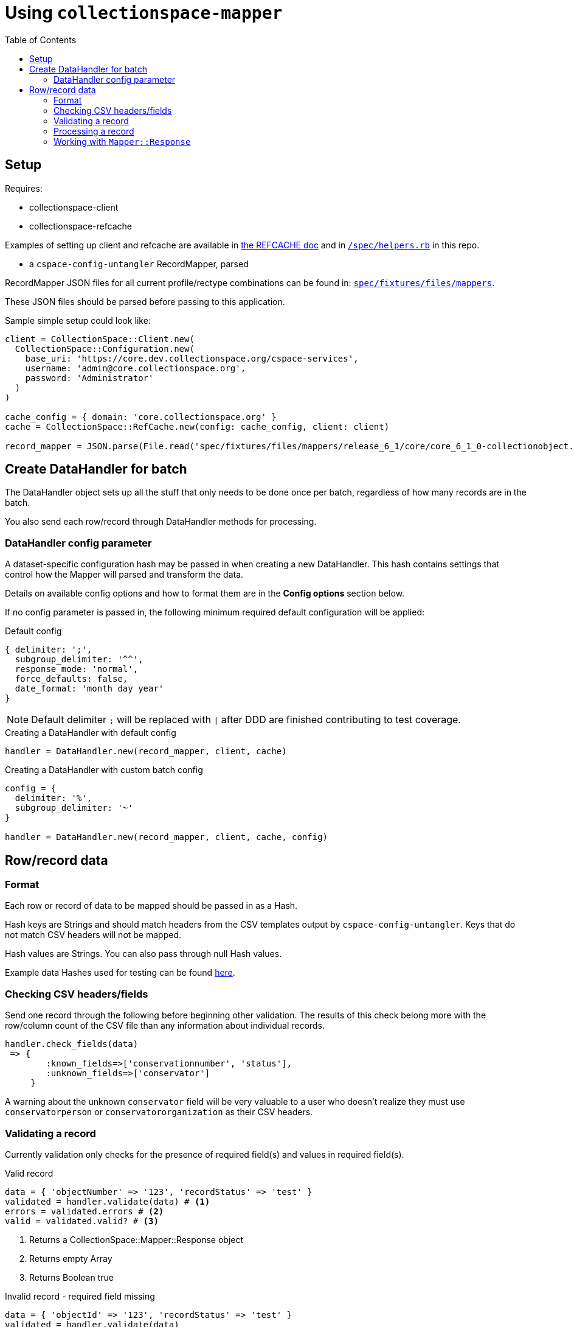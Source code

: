 ifdef::env-github[]
:tip-caption: :bulb:
:note-caption: :information_source:
:important-caption: :heavy_exclamation_mark:
:caution-caption: :fire:
:warning-caption: :warning:
endif::[]

:toc:
:toc-placement!:

= Using `collectionspace-mapper`

toc::[]

== Setup

Requires:

- collectionspace-client
- collectionspace-refcache

Examples of setting up client and refcache are available in https://github.com/collectionspace/collectionspace-refcache/blob/master/doc/REFCACHE.md[the REFCACHE doc] and in https://github.com/collectionspace/collectionspace-mapper/blob/master/spec/helpers.rb[`/spec/helpers.rb`] in this repo.

- a `cspace-config-untangler` RecordMapper, parsed

RecordMapper JSON files for all current profile/rectype combinations can be found in: https://github.com/collectionspace/collectionspace-mapper/tree/master/spec/fixtures/files/mappers[`spec/fixtures/files/mappers`].

These JSON files should be parsed before passing to this application.

Sample simple setup could look like: 

[source,ruby]
----
client = CollectionSpace::Client.new(
  CollectionSpace::Configuration.new(
    base_uri: 'https://core.dev.collectionspace.org/cspace-services',
    username: 'admin@core.collectionspace.org',
    password: 'Administrator'
  )
)

cache_config = { domain: 'core.collectionspace.org' }
cache = CollectionSpace::RefCache.new(config: cache_config, client: client)

record_mapper = JSON.parse(File.read('spec/fixtures/files/mappers/release_6_1/core/core_6_1_0-collectionobject.json'))
----

== Create DataHandler for batch

The DataHandler object sets up all the stuff that only needs to be done once per batch, regardless of how many records are in the batch.

You also send each row/record through DataHandler methods for processing.

=== DataHandler config parameter

A dataset-specific configuration hash may be passed in when creating a new DataHandler. This hash contains settings that control how the Mapper will parsed and transform the data.

Details on available config options and how to format them are in the **Config options** section below.

If no config parameter is passed in, the following minimum required default configuration will be applied:

.Default config
[source,ruby]
----
{ delimiter: ';',
  subgroup_delimiter: '^^',
  response_mode: 'normal',
  force_defaults: false,
  date_format: 'month day year'
}
----

[NOTE]
====
Default delimiter `;` will be replaced with `|` after DDD are finished contributing to test coverage.
====

[source,ruby]
.Creating a DataHandler with default config
----
handler = DataHandler.new(record_mapper, client, cache)
----

[source,ruby]
.Creating a DataHandler with custom batch config
----
config = {
  delimiter: '%',
  subgroup_delimiter: '~'
}

handler = DataHandler.new(record_mapper, client, cache, config)
----


== Row/record data

=== Format

Each row or record of data to be mapped should be passed in as a Hash.

Hash keys are Strings and should match headers from the CSV templates output by `cspace-config-untangler`. Keys that do not match CSV headers will not be mapped. 

Hash values are Strings. You can also pass through null Hash values.

Example data Hashes used for testing can be found https://github.com/collectionspace/collectionspace-mapper/tree/master/spec/fixtures/files/datahashes[here].

=== Checking CSV headers/fields

Send one record through the following before beginning other validation. The results of this check belong more with the row/column count of the CSV file than any information about individual records.

[source,ruby]
----
handler.check_fields(data)
 => {
        :known_fields=>['conservationnumber', 'status'],
        :unknown_fields=>['conservator']
     }
----

A warning about the unknown `conservator` field will be very valuable to a user who doesn't realize they must use `conservatorperson` or `conservatororganization` as their CSV headers. 

=== Validating a record

Currently validation only checks for the presence of required field(s) and values in required field(s).

[source,ruby]
.Valid record
----
data = { 'objectNumber' => '123', 'recordStatus' => 'test' }
validated = handler.validate(data) # <1>
errors = validated.errors # <2>
valid = validated.valid? # <3>
----
<1> Returns a CollectionSpace::Mapper::Response object
<2> Returns empty Array
<3> Returns Boolean true

[source,ruby]
.Invalid record - required field missing
----
data = { 'objectId' => '123', 'recordStatus' => 'test' }
validated = handler.validate(data)
errors = validated.errors # <1>
valid = validated.valid? # <2>
----
<1> Returns Array containing one error message String (shown below)
<2> Returns Boolean false

[source,ruby]
.errors - Array of error message Strings - example for missing field
----
['required field missing: objectNumber must be present']
----

[source,ruby]
.Invalid record - required field present but empty
----
data = { 'objectNumber' => '', 'recordStatus' => 'test' }
validated = handler.validate(data)
errors = validated.errors # <1>
valid = validated.valid? # <2>
----
<1> Returns Array containing one error message String (shown below)
<2> Returns Boolean false

[source,ruby]
.errors - Array of error message Strings - example for empty field
----
['required field empty: objectNumber must be populated']
----

=== Processing a record

[CAUTION]
====
Processing an invalid record will have unpredictable results and may completely blow up.

Failure is not graceful yet.
====

Processing a record causes the following to happen:

- All values become Arrays, with the values of multivalued fields as separate array elements. Single value fields become Arrays with length == 1.
- Values are transformed according to instructions hardcoded in the RecordMapper, and any optional batch-specific transformed sent in as part of the `Mapper::DataHandler`'s `config` parameter.
- Data quality checks are performed. Warnings may be included in the response.
- Data Hash values which map to the same CollectionSpace XML field (i.e. separate CSV columns for field values from different authorities) are combined into one field.
- CollectionSpace XML document is produced

[source,ruby]
.Validating and processing a record (Option 1)
----
data = { 'objectNumber' => '123', 'recordStatus' => 'test' }
validated = handler.validate(data)
valid = validated.valid?
 => true
processed = handler.process(data) # <1>
----
<1> We pass in the same data hash we validated. This returns a CollectionSpace::Mapper::Response object

[NOTE]
====
Given `DataHandler.validate`'s current behavior, the above will work. However, if any functionality is ever built into that method such that it might be desirable to keep data from the `validate` response with the processed data, then it's probably safer to use Option 2:
====

[source,ruby]
.Validating and processing a record (Option 2)
----
data = { 'objectNumber' => '123', 'recordStatus' => 'test' }
validated = handler.validate(data)
valid = validated.valid?
 => true
processed = handler.process(validated) # <1>
----
<1> We pass in the Mapper::Reponse returned by validation. This returns a CollectionSpace::Mapper::Response object

=== Working with `Mapper::Response`

`handler.process(data)` will return a `Mapper::Response` that looks something like the following.

If your `config[:response_mode]` is set to `verbose`, you will also receive the full data hashes from each stage of processing (`@orig_data`, `@combined_data`, etc.).

`processed.doc`:: Returns the mapped CollectionSpace XML as a `Nokogiri::XML::Document`. If `nil`, check for errors.
`processed.identifier`:: Returns the value of the field specified as the record identifier
`processed.errors`:: Returns Array of errors. Since you should not process invalid data, any errors in a response from processing will indicate problems in the mapping.
`processed.warnings`:: Returns Array of data quality warnings
`processed.terms`:: Returns Array of Hashes, each containing information about one authority or vocabulary term in the record.

[source,ruby]
.Anatomy of a `Mapper::Response` when `config[:response_mode]` = `normal`
----
pp(processed)
  =>
  #<CollectionSpace::Mapper::Response:0x00007ff8ab308120
     @combined_data={},
     @doc=
      #(Document:0x3ffc5598c268 {
        name = "document",
        children = [
          #(Element:0x3ffc5598c18c {
            name = "document",
            children = [
              #(Element:0x3ffc5598c0ec {
                name = "ns2:collectionobjects_common",
                children = [
                  #(Element:0x3ffc5598c09c {
                    name = "objectNumber",
                    children = [ #(Text "123")]
                    }),
                  #(Element:0x3ffc5598c024 {
                    name = "recordStatus",
                    children = [ #(Text "test")]
                    })]
                })]
            })]
        }),
     @errors=[],
     @identifier="123",
     @merged_data={},
     @orig_data={},
     @split_data={},
     @transformed_data={},
     @terms=
      [{:category=>:vocabulary,
         :field=>"titletranslationlanguage",
         :type=>"vocabularies",
         :subtype=>"languages",
         :value=>"Ancient Greek",
         :found=>true},
        {:category=>:vocabulary,
         :field=>"titletranslationlanguage",
         :type=>"vocabularies",
         :subtype=>"languages",
         :value=>"Swahili",
         :found=>true},
        {:category=>:vocabulary,
         :field=>"titletranslationlanguage",
         :type=>"vocabularies",
         :subtype=>"languages",
         :value=>"Klingon",
         :found=>false},
        {:category=>:vocabulary,
         :field=>"titletranslationlanguage",
         :type=>"vocabularies",
         :subtype=>"languages",
         :value=>"Spanish",
         :found=>true}],
     @warnings=
      [{:category=>:unknown_option_list_value,
        :field=>"recordstatus",
        :type=>"option list value",
        :subtype=>"",
        :value=>"test",
        :message=>"Unknown value in option list `recordstatus` column"}]>
----
